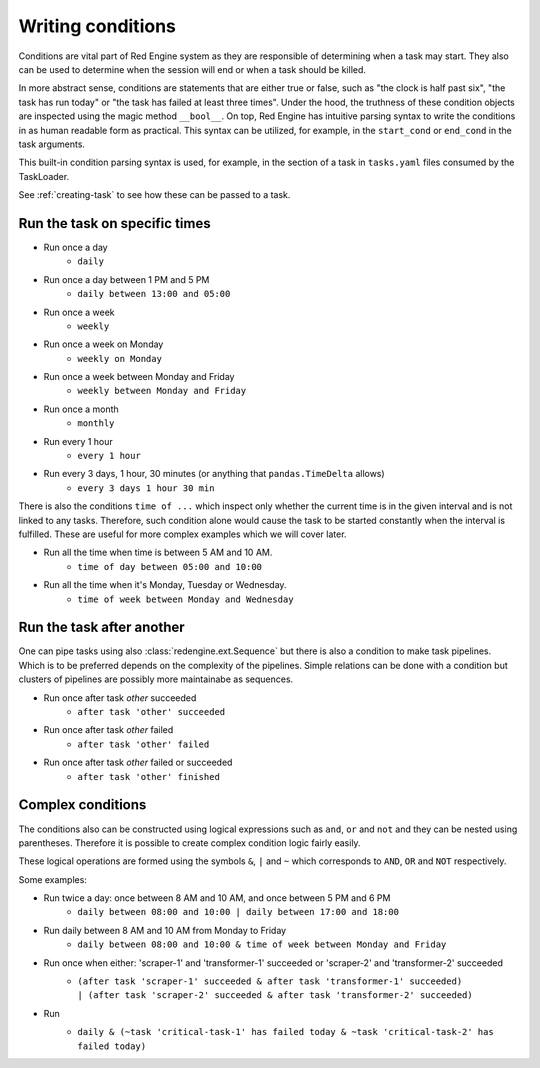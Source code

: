 .. _conditions-intro:

Writing conditions
==================

Conditions are vital part of Red Engine system
as they are responsible of determining when a 
task may start. They also can be used to determine
when the session will end or when a task should be 
killed.

In more abstract sense, conditions are statements 
that are either true or false, such as "the clock is 
half past six", "the task has run today" or "the 
task has failed at least three times". Under the hood,
the truthness of these condition objects are inspected 
using the magic method ``__bool__``. On top, Red Engine 
has intuitive parsing syntax to write the conditions 
in as human readable form as practical. This syntax can 
be utilized, for example, in the ``start_cond`` or 
``end_cond`` in the task arguments. 

This built-in condition parsing syntax is used, for example, 
in the  section of a task in ``tasks.yaml`` 
files consumed by the TaskLoader. 

See :ref:`creating-task` to see how these can be passed to 
a task.

Run the task on specific times
------------------------------

- Run once a day
    - ``daily``
- Run once a day between 1 PM and 5 PM
    - ``daily between 13:00 and 05:00``
- Run once a week
    - ``weekly``
- Run once a week on Monday
    - ``weekly on Monday``
- Run once a week between Monday and Friday
    - ``weekly between Monday and Friday``
- Run once a month
    - ``monthly``
- Run every 1 hour
    - ``every 1 hour``
- Run every 3 days, 1 hour, 30 minutes (or anything that ``pandas.TimeDelta`` allows)
    - ``every 3 days 1 hour 30 min``

There is also the conditions ``time of ...`` which 
inspect only whether the current time is in the 
given interval and is not linked to any tasks.
Therefore, such condition alone would cause the 
task to be started constantly when the interval
is fulfilled. These are useful for more complex
examples which we will cover later.

- Run all the time when time is between 5 AM and 10 AM.
    - ``time of day between 05:00 and 10:00``
- Run all the time when it's Monday, Tuesday or Wednesday.
    - ``time of week between Monday and Wednesday``


Run the task after another
--------------------------

One can pipe tasks using also
:class:`redengine.ext.Sequence` but there is also
a condition to make task pipelines. Which is to be 
preferred depends on the complexity of the pipelines.
Simple relations can be done with a condition but 
clusters of pipelines are possibly more maintainabe
as sequences.

- Run once after task `other` succeeded
    - ``after task 'other' succeeded``
- Run once after task `other` failed
    - ``after task 'other' failed``
- Run once after task `other` failed or succeeded
    - ``after task 'other' finished``


Complex conditions
------------------

The conditions also can be constructed using logical 
expressions such as ``and``, ``or`` and ``not`` and 
they can be nested using parentheses. Therefore it 
is possible to create complex condition logic fairly
easily. 

These logical operations are formed using the symbols
``&``, ``|`` and ``~`` which corresponds to ``AND``, 
``OR`` and ``NOT`` respectively.

Some examples:

- Run twice a day: once between 8 AM and 10 AM, and once between 5 PM and 6 PM
    - ``daily between 08:00 and 10:00 | daily between 17:00 and 18:00``
- Run daily between 8 AM and 10 AM from Monday to Friday
    - ``daily between 08:00 and 10:00 & time of week between Monday and Friday``
- Run once when either: 'scraper-1' and 'transformer-1' succeeded or 'scraper-2' and 'transformer-2' succeeded
    - | ``(after task 'scraper-1' succeeded & after task 'transformer-1' succeeded)``
      | ``| (after task 'scraper-2' succeeded & after task 'transformer-2' succeeded)``
- Run
    - | ``daily & (~task 'critical-task-1' has failed today & ~task 'critical-task-2' has failed today)``



.. These are not displayed (testing the examples)

.. testcode::
   :hide:

   from redengine.parse import parse_condition
   print(repr(parse_condition("daily & (~task 'critical-task-1' has failed today & ~task 'critical-task-2' has failed today)")))

.. testoutput::
   :hide:

   (TaskExecutable(task=None, period=TimeOfDay(None, None)) & ~TaskFailed(task='critical-task-1', period=TimeOfDay(None, None)) & ~TaskFailed(task='critical-task-2', period=TimeOfDay(None, None)))